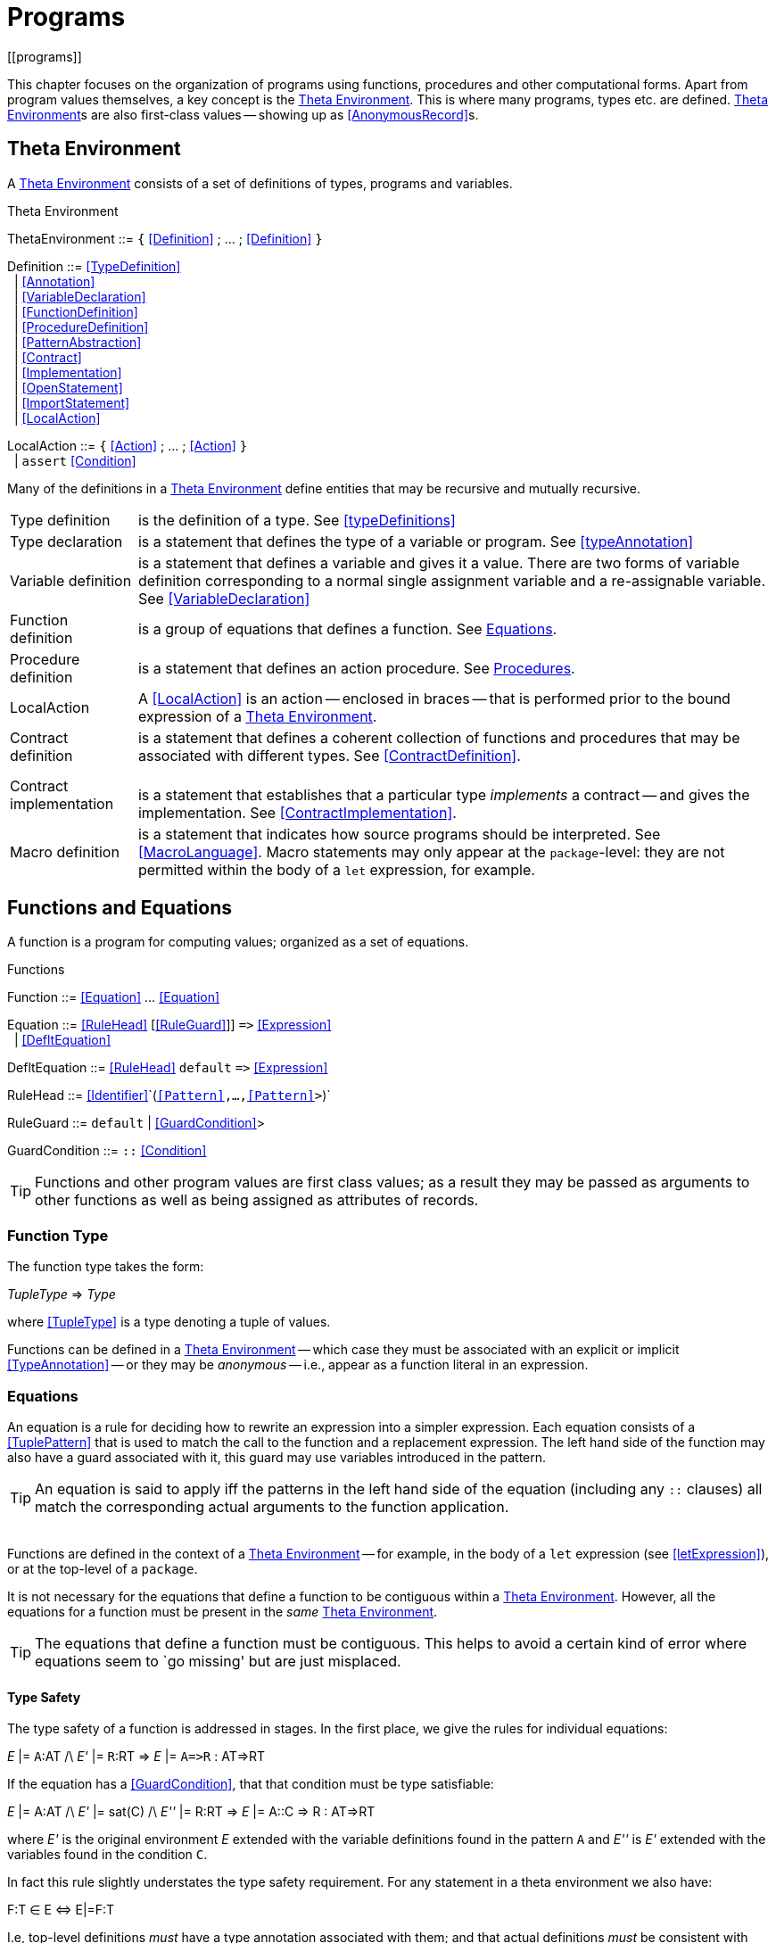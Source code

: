 = Programs
[[programs]]

This chapter focuses on the organization of programs using functions, procedures and other computational forms. Apart from program values themselves, a key concept is the <<thetaEnvironment>>. This is where many programs, types etc. are defined. <<thetaEnvironment>>s are also first-class values -- showing up as <<AnonymousRecord>>s.


[[thetaEnvironment]]
== Theta Environment
(((theta environment)))
(((program declaration)))

A <<thetaEnvironment>> consists of a set of definitions of types, programs and variables.

[[statementFig]]
.Theta Environment
:hardbreaks:
****
[[ThetaEnvironment]]ThetaEnvironment ::= `{` <<Definition>> ; ... ; <<Definition>> `}`

[[Definition]]Definition ::= <<TypeDefinition>>
&nbsp;&nbsp;| <<Annotation>>
&nbsp;&nbsp;| <<VariableDeclaration>>
&nbsp;&nbsp;| <<FunctionDefinition>>
&nbsp;&nbsp;| <<ProcedureDefinition>>
&nbsp;&nbsp;| <<PatternAbstraction>>
&nbsp;&nbsp;| <<Contract>>
&nbsp;&nbsp;| <<Implementation>>
&nbsp;&nbsp;| <<OpenStatement>>
&nbsp;&nbsp;| <<ImportStatement>>
&nbsp;&nbsp;| <<LocalAction>>

[[LocalAction]]LocalAction ::= `{` <<Action>> ; ... ; <<Action>> `}`
&nbsp;&nbsp;| `assert` <<Condition>>
****

Many of the definitions in a <<thetaEnvironment>> define entities that may be recursive and mutually recursive.

(((type,definition)))
[horizontal]
Type definition:: is the definition of a type. See <<typeDefinitions>>
(((type,declaration)))
Type declaration:: is a statement that defines the type of a variable or program. See <<typeAnnotation>>
(((variable,definition)))
Variable definition:: is a statement that defines a variable and gives it a value. There are two forms of variable definition corresponding to a normal single assignment variable and a re-assignable variable. See <<VariableDeclaration>>
Function definition::
(((function,definition)))is a group of equations that defines a function. See <<equations>>.
Procedure definition::
(((procedure,definition))) is a statement that defines an action procedure. See <<procedures>>.
LocalAction::
(((actions,in a theta environment)))A <<LocalAction>> is an action -- enclosed in braces -- that is performed prior to the bound expression of a <<thetaEnvironment>>.
Contract definition::
(((contract,definition)))is a statement that defines a coherent collection of functions and procedures that may be associated with different types. See <<ContractDefinition>>.
Contract implementation::
(((contract,implementation)))
is a statement that establishes that a particular type _implements_ a contract -- and gives the implementation. See <<ContractImplementation>>.
Macro definition::
(((macro,definition)))is a statement that indicates how source programs should be interpreted. See <<MacroLanguage>>. Macro statements may only appear at the `package`-level: they are not permitted within the body of a `let` expression, for example.


[[functions]]
== Functions and Equations

A function is a program for computing values; organized as a set of equations.

[[functionFig]]
.Functions
****
[[Function]]Function ::= <<Equation>> ... <<Equation>>

[[Equation]]Equation ::= <<RuleHead>> [<<RuleGuard>>]] `\=>` <<Expression>>
&nbsp;&nbsp;| <<DefltEquation>>

[[DefltEquation]]DefltEquation ::= <<RuleHead>> `default` `\=>` <<Expression>>

[[RuleHead]]RuleHead ::= <<Identifier>>`(`<<Pattern>>,...,<<Pattern>>>`)`

[[RuleGuard]]RuleGuard ::= `default` | <<GuardCondition>>>

[[GuardCondition]]GuardCondition ::= `::` <<Condition>>
****

[TIP]
Functions and other program values are first class values; as a result they may be passed as arguments to other functions as well as being assigned as attributes of records.

[FunctionType]
=== Function Type
The function type takes the form:

****
__TupleType__ \=> _Type_
****

where <<TupleType>> is a type denoting a tuple of values.

Functions can be defined in a <<thetaEnvironment>> -- which case they must be associated with an explicit or implicit <<TypeAnnotation>> -- or they may be _anonymous_ -- i.e., appear as a function literal in an expression.

[[equations]]
=== Equations
An equation is a rule for deciding how to rewrite an expression into a simpler expression. Each equation consists of a <<TuplePattern>> that is used to match the call to the function and a replacement expression. The left hand side of the function may also have a guard associated with it, this guard may use variables introduced in the pattern.

[TIP]
An equation is said to apply iff the patterns in the left hand side of the equation (including any `::` clauses) all match the corresponding actual arguments to the function application.


(((theta environment)))
Functions are defined in the context of a <<thetaEnvironment>> -- for example, in the body of a `let` expression (see <<letExpression>>), or at the top-level of a `package`.

It is not necessary for the equations that define a function to be contiguous within a <<thetaEnvironment>>. However, all the equations for a function must be present in the _same_ <<thetaEnvironment>>.

[TIP]
The equations that define a function must be contiguous. This helps to avoid a certain kind of error where equations seem to `go missing' but are just misplaced.

==== Type Safety
The type safety of a function is addressed in stages. In the first place, we give the rules for individual equations:

****
_E_ |= ``A``:AT /\ _E'_ |= ``R``:RT => _E_ |= `A\=>R` : AT\=>RT
****

If the equation has a <<GuardCondition>>, that that condition must be type satisfiable:

****
_E_ |= A:AT /\ _E'_ |= sat\(C) /\ _E''_ |= R:RT => _E_ |= A::C => R : AT\=>RT
****

where _E'_ is the original environment _E_ extended with the variable definitions found in the pattern `A` and _E''_ is _E'_ extended with the variables found in the condition `C`.

In fact this rule slightly understates the type safety requirement. For any statement in a theta environment we also have:

****
F:T &in; E &iff; E|=F:T
****

I.e, top-level definitions _must_ have a type annotation associated with them; and that actual definitions _must_ be consistent with those annotations.

=== Evaluation Order of Equations
[[functionEvaluation]]
(((equations,evaluation order)))

Using multiple equations to define a function permits a case-base approach to function design -- each equation relates to a single case in the function. When such a function is _applied_ to actual arguments then only one of the equations in the definition may apply.

Equations are applied in the order that they are written -- apart from any equation that is marked `default`. If two equations overlap in their patterns then the first equation to apply is the one used.

=== Default Equations
[[defaultEquation]]
(((default equation@`default` equation)))
(((functions,default@`default` equation)))

It is permitted to assign one of the equations in a function definition to be the `default` equation. An equation marked as `default` is guaranteed _not_ to be used if any of the non-default equations apply. Thus, a `default` equation may be used to capture any remaining cases not covered by other equations.

(((patterns,variable pattern)))A `default` equation may not have a where clause associated with it, and furthermore, the patterns in the left hand-side should be generally be variable patterns (see <<patternVariables>>).

[TIP]
In particular, it _should_ be guaranteed that a `default` equation cannot fail to apply.


=== Evaluation Order of Arguments
(((function application,evaluation order)))

There is _no_ guarantee as to the order of evaluation of arguments to a function application. In fact, there is no guarantee that a given expression will, in fact, be evaluated.

[TIP]
The programmer should also _not_ assume that argument expressions will _not_ be evaluated!

In general, the programmer should make the fewest possible assumptions about order of evaluation.

=== Pattern Coverage
[[patternCoverage]]
(((patterns,coverage of)))

Any given equation in a function definition need not completely cover the possible arguments to the function. For example, in
[listing]
F : (integer)=>integer;
F(0) => 1
F(X) => X*F(X-1)

the first equation only applies if the actual argument is the number `0`; which is certainly not all the `integer`s.

The set of equations that define a function also define a coverage of the potential values of the actual arguments. In general, the coverage of a set of equations is smaller than the possible values as determined by the type of the function.

If a function is _partial_ -- i.e., if the coverage implied by the patterns of the function's equations is not complete with respect to the types -- then the compiler may issue an incomplete coverage warning.

[TIP]
The programmer is advised to make functions _total_ by supplying an appropriate `default` equation. In the case of the `F`actorial function above, we can make the `default` case explicit as is shown in <<factorialFun>>.


[[factorialFun]]
.Factorial Function
[listing]
fact : (integer)=>integer
fact(X) :: X>0 => X*fact(X-1)
fact(X) default => 1

[[anonymousFunction]]
=== Anonymous Function
(((anonymous function)))
(((expressions,function)))

Anonymous functions are expressions of the form:
[listing]
(X) => X+Y

Anonymous functions may appear anywhere a function value is permitted.


[[anonymousFunctionFig]]
.Anonymous Function
****
[[AnonymousFunction]]AnonymousFunction ::= <<TuplePattern>> `\=>` <<Expression>>
****

[TIP]
====
If it desired to have a single-argument anonymous function that takes a tuple pattern then use double parentheses:
[listing]
((X,Y)) => X+Y
====

For example, an anonymous function to add 1 to its single argument would be:
[listing]
(X) => X+1

Anonymous functions are often used in function-valued functions. For example in:
[listing]
addX:(integer)=>((integer)=>integer);
addX(X) => ((Y) => X+Y)

the value returned by `addX` is another function -- a single argument function that adds a fixed number to its argument.

[NOTE]
Note the extra set of parentheses around both the embedded function type and around the returned function value.

[NOTE]
Anonymous functions may reference free variables.


==== Type Safety
The type of an anonymous function is determined by the types of the argument patterns and the return type. Unlike named functions, anonymous functions are not explicitly typed.

****
_E_ |= ``A``:AT /\ _E_ |= ``R``:RT => _E_ |= `A\=>R` : AT\=>RT
****

=== Overloaded Functions
[[overloadedFunctions]]
The type of an overloaded function has a characteristic signature: it's type is universally quantified but with a constraint on the bound type variables.

For example, given the definition:
[listing]
dble:all t ~~ arithmetic[t] |: (t)=>t
dble(X) => X+X

the generalized type assigned to the `dble` variable is:
[listing]
all t ~~ arithmetic[t] |: (t)=>t

As noted in <<overloading>>, the `dble` function is converted to a function with an explicit dictionary argument that carries the implementation of the `arithmetic` contract:
[listing]
dble:all t ~~ (arithmetic[t])$=>(t)=>t
dble(A) => let{
  dble_:(t)=>t
  dble_(X) => (A.+)(X,X)
} in dble_

In effect, this means that the `dble` has _two_ types assigned to it: the constrained type above that is inferred through type inference and an overloaded type that results from its translation.
[listing]
all t ~~ (arithmetic[t])$=>(t)=>t

[NOTE]
Overloaded types are function types, but we use a different types symbol -- `$\=>` -- to help distinguish the special role that overloaded types have.

[TIP]
The existence of an overloaded type associated with a variable is an important signal: it means that references to the variable must be resolved -- that appropriate `implementation`s of the required contracts are found.

When an overloaded function variable is referenced the normal type of the variable expression is identical to the normal rule for variable expressions: the type of the expression is the refreshed type of the constrained type associated with the variable.

However, the existence of the overloaded type associated with the variable acts as a signal that the overloading must be resolved.

For example, in the function:
[listing]
quad:all t ~~ arithmetic[t] |: (t)=>t
quad(X) => dble(dble(X))

the type of each `dble` variable expression is determined to be:
[listing]
arithmetic[t] |: (t)=>t

[NOTE]
They are the same type in this case because of the calling pattern for `dble`.

Since `dble` originally had a constrained type -- together with its associated overloaded type -- both references must be resolved by supplying an implementation of `arithmetic`. I.e., both `dble` expressions are interpreted as:
[listing]
dble[A](dble[A](X))

where we use `dble[A]` as a special form function call footnote:[We use this notation for exposition purposes only -- it is not normal `*Star* syntax'.] that denotes a use of the overloaded function.

The `quad` function is generic, and so its type is also a generalized constrained type:
[listing]
quad:all t ~~ arithmetic[t] |: (t)=>t

and is also transformed into the overloaded definition:
[listing]
quad:all t ~~ (arithmetic[t]) $=> (t)=>t
quad(A) => let{
  quad_:(t)=>t
  quad_(X) => dble[A](dble[A](X))
} in quad_

In effect, the resolved dictionary for `arithmetic` is `pulled out' to a larger scope.

In all cases, for overloaded functions to be invoked correctly, there must be some outermost point where an overloaded function is invoked with a concrete implementation value.

If an overloaded variable is not properly resolved, then the compiler will issue a syntax error.

In most cases, the outermost scope of a program is package-level. It is possible for a package to export an overloaded function -- in which case imports of the package must resolve the overloaded function.

=== Open Statement
[[openStatement]]
(((open statement)))
(((opening a record)))
(((record,opening)))

The <<OpenStatement>> takes a <<Record>>-valued expression and `opens its contents' in a <<thetaEnvironment>>. It is analogous to an <<Import>> of the record.

[[openStatementFig]]
.Open Statement
****
[[OpenStatement]]OpenStatement ::= `open` <<Expression>>
****


Any fields and types that are declared within the <<Expression>>'s type become defined within the enclosing <<thetaEnvironment>>.
[TIP]
The existing scope rules continue to apply; in particular, if there is a name that is duplicated already in scope then a duplicate definition error will be signaled.

[TIP]
Normal type inference is not able to infer anything about the type of the ``open``ed <<Expression>>. Hence, this statement requires that the type of the expression is already known.

For example, given the definition:
[listing]
R : { type elem; op:(elem,elem)=>elem; zero:elem}
R = {
  type integer counts as elem
  op(X,Y) => X+Y
  zero = 0
}

then we can `open` `R` in a <<LetExpression>>:
[listing]
let{
  open R
  Z : elem
  Z = zero
} in Z

[TIP]
====
Although the `open` statement makes available the types and fields embedded in a record; existential abstraction still applies. In particular, in this case the fact that the `elem` type is manifest as `integer` within the record expression `R` is hidden.

The `elem` type (and the `zero` and `op` fields) are available within the `let`; but no information about what `elem` actually is is available.
====

[[localAction]]
=== Local Actions
(((Actions executed within a <<thetaEnvironment>>)))

A local action is a sequence of actions -- enclosed in braces -- that are performed when the theta environment is first entered and before any dependent bound expressions are evaluated.

For example, in:
[listing]
traceF : (integer)=>integer
traceF(X) =>
  let{
    f:(integer)=>integer
    f(0) => 1
    f(XX) => XX*f(XX-1)
    {
      logMsg(info,"in theta environment");
    }
  } in f(X)

The action
[listing]
logMsg(info,"in theta environment")

is executed as part of establishing the <<thetaEnvironment>> prior to the function `f` being evaluated.

Local actions are useful for situations where proper initialization of the entries in the theta environment are more extensive than binding a variable to a value.

[TIP]
There is no predetermined order of execution of <<LocalAction>>s -- for example, if there is more than one in a given <<thetaEnvironment>>. The compiler ensures that all the preconditions for the <<LocalAction>> -- specifically definitions that are referenced by the <<LocalAction>> -- are established prior to the execution of the action.

[[procedures]]
== Procedures

An action procedure is an action script -- a program for performing actions. Analogously to functions and other rule types, procedures are written as a set of action rules.

[[procedureSyntaxFig]]
.Procedures and Action Rules
****
[[Procedure]]Procedure ::=  <<ActionRule>> ... <<ActionRule>>

[[ActionRule]]ActionRule::= <<RuleHead>> [<<RuleGuard>>]] `do` <<Action>>
****

Action rules are analogous to the use of equations for defining functions; except that an action is being specified.

The equivalent of `Hello World' as a procedure would be:
[listing]
hello:()=>()
hello() do logMsg(info,"Hello World")

The left hand side of an action rule may contain patterns other than variables, it may also include _guard_ conditions:
[listing]
displaySigned:(integer) => ()
displaySigned(X) :: X>0 do logMsg(info,"$X is positive")
displaySigned(X) default do logMsg(info,"$X is not positive")

[NOTE]
The type of a procedure looks like a function type -- where the return type is the empty tuple. This is because that is what procedures are: functions that do not return a value.

==== Type Safety

A procedure is type safe if the action(s) in the body are type safe -- in the environment augmented by the variables in the head of the procedure.

****
_E_ |= ``A``:AT /\ E' |= safeAction(XX) => E |= `A do XX` : AT\=>()
****

If the action rule has a <<GuardCondition>>, that that condition must be type satisfiable:

****
_E_ |= A:AT /\ _E'_ |= sat\(C) /\ _E''_ |= safeAction(XX) => _E_ |= A::C do XX : AT\=>()
****


=== Anonymous Procedure
[[anonymousAction]]
(((anonymous action procedure)))
(((expressions,procedure)))

A procedure is a "first class value" and can be assigned to variables, passed in functions and so on. In addition, a procedure may be expressed as a _literal expression_ in the form of an _anonymous procedure_ expression. An anonymous action procedure consists of an action procedure -- using `procedure` as the `name' of the procedure.


[[anonymousProcedureFig]]
.Anonymous Action Procedure
****
[[AnonProcedure]]AnonProcedure ::= <<TuplePattern>> `do` <<Action>>
****

For example, to use the tree walk as defined in <<treeWalkProg>> to display all the leaf nodes, we pass in to `walk` an anonymous procedure to display the leaf:
[listing]
walk(Tr,((X) do logMsg(info,"$X")))

Anonymous procedures may access free variables; but may not be directly recursive (see <<anonymousFunction>>).


[[tauPattern]]
== Pattern Abstractions
A *pattern abstraction* allows patterns to be treated as first class values; in an analogous way that lambda abstractions allow expressions to be processed.
(((pattern abstractions)))


[[tauPtnFig]]
.Pattern Abstraction Definitions
****
_Expression_ ::+= <<AnonymousPattern>>

[[AnonymousPattern]]AnonymousPattern ::= <<TupleLiteral>>` \<= ` <<Pattern>>

[[PatternAbstraction]]PatternAbstraction ::=  <<PatternRule>> ... <<PatternRule>>

[[PatternRule]]PatternRule::=<<Identifier>>``(``<<Expression>> ,..., <<Expression>>``) \<=`` <<Pattern>>
****

A pattern of the form
[listing]
$_Ab_$($_Ptn\sub1_\sequence{,}_Ptn_$)

represents an application of the pattern abstraction `_Ab_`; i.e., the pattern matches if the abstracted pattern within the definition `_Ab_` matches _and_ that `_Ptn\subi_` match the `returned' values from the pattern.

For example, the definition:
[listing]
TM(X) <= ("fred",X)

defines `TM` as a pattern that will match binary tuples -- of which the first element is the string `"fred"` and returns the second element of the tuple.

We can use `TM` to match such tuples, as in:
[listing]
for TM(Y) in R do
  ...

assuming that the type of `R` was appropriately a `list` of 2-tuples.

The application argument of a pattern abstraction is also a pattern; so we can look for special forms of `TM` patterns in `R`:
[listing]
if TM(3) in R then
  ...

The pattern application `TM(3)` is equivalent to the pattern
[listing]
("fred",3)

<<filterProg>> is a more elaborate example that uses a pattern abstraction to filter elements of a `list`, removing elements that are less than zero.
(((filtering elements of a `list` with pattern abstractions)))
(((list,filtering with pattern abstractions)))
(((pattern abstractions,using to filtering lists)))

[[filterProg]]
.Filtering ``list``s with Pattern Abstractions
[listing]
----
positive:(integer) <= integer
positive(I) <= I :: I>=0

filter:all s,t ~~ (list[t], (s)<=t) => list[s]
filter(L,P) => let{
  flt:(list[t])=>list[s]
  flt([]) => []
  flt([P(I),..More]) => [I,..flt(More)]
  flt([_,..More]) default => flt(More)
} in flt(L)
----

The result of evaluating the expression
[listing]
filter([1,3,-2,0,10,-20],positive)

is

[listing]
----
[1,3,0,10]
----

==== Type Safety
The type of a pattern abstraction is determined by the type of pattern matched by the abstraction:
****
E |= P:PT /\ E' |= XX:XT ⇒ E |= XX \<= P  : XT\<=PT
****
